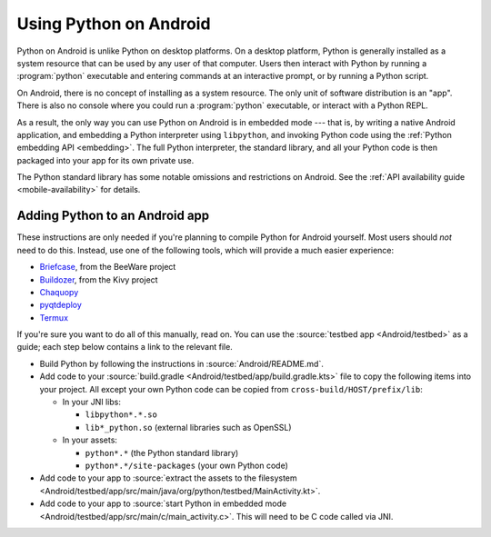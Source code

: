 .. _using-android:

=======================
Using Python on Android
=======================

Python on Android is unlike Python on desktop platforms. On a desktop platform,
Python is generally installed as a system resource that can be used by any user
of that computer. Users then interact with Python by running a :program:`python`
executable and entering commands at an interactive prompt, or by running a
Python script.

On Android, there is no concept of installing as a system resource. The only unit
of software distribution is an "app". There is also no console where you could
run a :program:`python` executable, or interact with a Python REPL.

As a result, the only way you can use Python on Android is in embedded mode --- that
is, by writing a native Android application, and embedding a Python interpreter
using ``libpython``, and invoking Python code using the :ref:`Python embedding
API <embedding>`. The full Python interpreter, the standard library, and all
your Python code is then packaged into your app for its own private use.

The Python standard library has some notable omissions and restrictions on
Android. See the :ref:`API availability guide <mobile-availability>` for
details.

Adding Python to an Android app
-------------------------------

These instructions are only needed if you're planning to compile Python for
Android yourself. Most users should *not* need to do this. Instead, use one of
the following tools, which will provide a much easier experience:

* `Briefcase <https://briefcase.readthedocs.io>`__, from the BeeWare project
* `Buildozer <https://buildozer.readthedocs.io>`__, from the Kivy project
* `Chaquopy <https://chaquo.com/chaquopy>`__
* `pyqtdeploy <https://www.riverbankcomputing.com/static/Docs/pyqtdeploy/>`__
* `Termux <https://termux.dev/en/>`__

If you're sure you want to do all of this manually, read on. You can use the
:source:`testbed app <Android/testbed>` as a guide; each step below contains a
link to the relevant file.

* Build Python by following the instructions in :source:`Android/README.md`.

* Add code to your :source:`build.gradle <Android/testbed/app/build.gradle.kts>`
  file to copy the following items into your project. All except your own Python
  code can be copied from ``cross-build/HOST/prefix/lib``:

  * In your JNI libs:

    * ``libpython*.*.so``
    * ``lib*_python.so`` (external libraries such as OpenSSL)

  * In your assets:

    * ``python*.*`` (the Python standard library)
    * ``python*.*/site-packages`` (your own Python code)

* Add code to your app to :source:`extract the assets to the filesystem
  <Android/testbed/app/src/main/java/org/python/testbed/MainActivity.kt>`.

* Add code to your app to :source:`start Python in embedded mode
  <Android/testbed/app/src/main/c/main_activity.c>`. This will need to be C code
  called via JNI.
